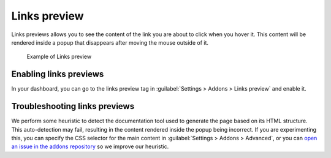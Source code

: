 Links preview
=============

Links previews allows you to see the content of the link you are about to click when you hover it.
This content will be rendered inside a popup that disappears after moving the mouse outside of it.

.. figure:: /img/addons-links-preview.gif
   :width: 80%

   Example of Links preview



Enabling links previews
-----------------------

In your dashboard, you can go to the links preview tag in :guilabel:`Settings > Addons > Links preview` and enable it.

Troubleshooting links previews
------------------------------

We perform some heuristic to detect the documentation tool used to generate the page based on its HTML structure.
This auto-detection may fail, resulting in the content rendered inside the popup being incorrect.
If you are experimenting this, you can specify the CSS selector for the main content in :guilabel:`Settings > Addons > Advanced`,
or you can `open an issue in the addons repository <https://github.com/readthedocs/addons>`_ so we improve our heuristic.
